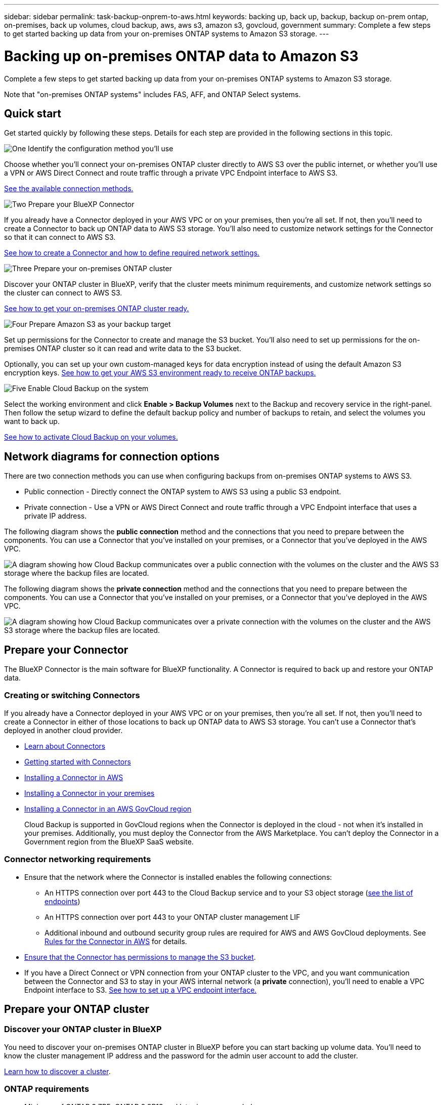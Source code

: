 ---
sidebar: sidebar
permalink: task-backup-onprem-to-aws.html
keywords: backing up, back up, backup, backup on-prem ontap, on-premises, back up volumes, cloud backup, aws, aws s3, amazon s3, govcloud, government
summary: Complete a few steps to get started backing up data from your on-premises ONTAP systems to Amazon S3 storage.
---

= Backing up on-premises ONTAP data to Amazon S3
:hardbreaks:
:nofooter:
:icons: font
:linkattrs:
:imagesdir: ./media/

[.lead]
Complete a few steps to get started backing up data from your on-premises ONTAP systems to Amazon S3 storage.

Note that "on-premises ONTAP systems" includes FAS, AFF, and ONTAP Select systems.

== Quick start

Get started quickly by following these steps. Details for each step are provided in the following sections in this topic.

.image:https://raw.githubusercontent.com/NetAppDocs/common/main/media/number-1.png[One] Identify the configuration method you'll use

[role="quick-margin-para"]
Choose whether you'll connect your on-premises ONTAP cluster directly to AWS S3 over the public internet, or whether you'll use a VPN or AWS Direct Connect and route traffic through a private VPC Endpoint interface to AWS S3.

[role="quick-margin-para"]
<<Network diagrams for connection options,See the available connection methods.>>

.image:https://raw.githubusercontent.com/NetAppDocs/common/main/media/number-2.png[Two] Prepare your BlueXP Connector

[role="quick-margin-para"]
If you already have a Connector deployed in your AWS VPC or on your premises, then you're all set. If not, then you'll need to create a Connector to back up ONTAP data to AWS S3 storage. You'll also need to customize network settings for the Connector so that it can connect to AWS S3.

[role="quick-margin-para"]
<<Prepare your Connector,See how to create a Connector and how to define required network settings.>>

.image:https://raw.githubusercontent.com/NetAppDocs/common/main/media/number-3.png[Three] Prepare your on-premises ONTAP cluster

[role="quick-margin-para"]
Discover your ONTAP cluster in BlueXP, verify that the cluster meets minimum requirements, and customize network settings so the cluster can connect to AWS S3.

[role="quick-margin-para"]
<<Prepare your ONTAP cluster,See how to get your on-premises ONTAP cluster ready.>>

.image:https://raw.githubusercontent.com/NetAppDocs/common/main/media/number-4.png[Four] Prepare Amazon S3 as your backup target

[role="quick-margin-para"]
Set up permissions for the Connector to create and manage the S3 bucket. You'll also need to set up permissions for the on-premises ONTAP cluster so it can read and write data to the S3 bucket.

[role="quick-margin-para"]
Optionally, you can set up your own custom-managed keys for data encryption instead of using the default Amazon S3 encryption keys. <<Prepare your AWS environment,See how to get your AWS S3 environment ready to receive ONTAP backups.>>

.image:https://raw.githubusercontent.com/NetAppDocs/common/main/media/number-5.png[Five] Enable Cloud Backup on the system

[role="quick-margin-para"]
Select the working environment and click *Enable > Backup Volumes* next to the Backup and recovery service in the right-panel. Then follow the setup wizard to define the default backup policy and number of backups to retain, and select the volumes you want to back up.

[role="quick-margin-para"]
<<Enable Cloud Backup,See how to activate Cloud Backup on your volumes.>>

== Network diagrams for connection options

There are two connection methods you can use when configuring backups from on-premises ONTAP systems to AWS S3.

* Public connection - Directly connect the ONTAP system to AWS S3 using a public S3 endpoint.
* Private connection - Use a VPN or AWS Direct Connect and route traffic through a VPC Endpoint interface that uses a private IP address.

The following diagram shows the *public connection* method and the connections that you need to prepare between the components. You can use a Connector that you've installed on your premises, or a Connector that you've deployed in the AWS VPC.

image:diagram_cloud_backup_onprem_aws_public.png[A diagram showing how Cloud Backup communicates over a public connection with the volumes on the cluster and the AWS S3 storage where the backup files are located.]

The following diagram shows the *private connection* method and the connections that you need to prepare between the components. You can use a Connector that you've installed on your premises, or a Connector that you've deployed in the AWS VPC.

image:diagram_cloud_backup_onprem_aws_private.png[A diagram showing how Cloud Backup communicates over a private connection with the volumes on the cluster and the AWS S3 storage where the backup files are located.]

== Prepare your Connector

The BlueXP Connector is the main software for BlueXP functionality. A Connector is required to back up and restore your ONTAP data.

=== Creating or switching Connectors

If you already have a Connector deployed in your AWS VPC or on your premises, then you're all set. If not, then you'll need to create a Connector in either of those locations to back up ONTAP data to AWS S3 storage. You can't use a Connector that's deployed in another cloud provider.

* https://docs.netapp.com/us-en/cloud-manager-setup-admin/concept-connectors.html[Learn about Connectors^]
* https://docs.netapp.com/us-en/cloud-manager-setup-admin/reference-checklist-cm.html[Getting started with Connectors^]
* https://docs.netapp.com/us-en/cloud-manager-setup-admin/task-creating-connectors-aws.html[Installing a Connector in AWS^]
* https://docs.netapp.com/us-en/cloud-manager-setup-admin/task-installing-linux.html[Installing a Connector in your premises^]
* https://docs.netapp.com/us-en/cloud-manager-setup-admin/task-launching-aws-mktp.html#create-the-connector-in-an-aws-government-region[Installing a Connector in an AWS GovCloud region^]
+
Cloud Backup is supported in GovCloud regions when the Connector is deployed in the cloud - not when it's installed in your premises. Additionally, you must deploy the Connector from the AWS Marketplace. You can’t deploy the Connector in a Government region from the BlueXP SaaS website.

=== Connector networking requirements

* Ensure that the network where the Connector is installed enables the following connections:
+
** An HTTPS connection over port 443 to the Cloud Backup service and to your S3 object storage (https://docs.netapp.com/us-en/cloud-manager-setup-admin/reference-checklist-cm.html[see the list of endpoints^])
** An HTTPS connection over port 443 to your ONTAP cluster management LIF
** Additional inbound and outbound security group rules are required for AWS and AWS GovCloud deployments. See https://docs.netapp.com/us-en/cloud-manager-setup-admin/reference-ports-aws.html[Rules for the Connector in AWS^] for details.

* link:task-backup-onprem-to-aws.html#set-up-s3-permissions[Ensure that the Connector has permissions to manage the S3 bucket].

* If you have a Direct Connect or VPN connection from your ONTAP cluster to the VPC, and you want communication between the Connector and S3 to stay in your AWS internal network (a *private* connection), you'll need to enable a VPC Endpoint interface to S3. <<Configure your system for a private connection using a VPC endpoint interface,See how to set up a VPC endpoint interface.>>

== Prepare your ONTAP cluster

=== Discover your ONTAP cluster in BlueXP

You need to discover your on-premises ONTAP cluster in BlueXP before you can start backing up volume data. You'll need to know the cluster management IP address and the password for the admin user account to add the cluster.

https://docs.netapp.com/us-en/cloud-manager-ontap-onprem/task-discovering-ontap.html[Learn how to discover a cluster^].

=== ONTAP requirements

* Minimum of ONTAP 9.7P5; ONTAP 9.8P13 and later is recommended.
* A SnapMirror license (included as part of the Premium Bundle or Data Protection Bundle).
+
*Note:* The "Hybrid Cloud Bundle" is not required when using Cloud Backup.
+
See how to https://docs.netapp.com/us-en/ontap/system-admin/manage-licenses-concept.html[manage your cluster licenses^].
* Time and time zone are set correctly.
+
See how to https://docs.netapp.com/us-en/ontap/system-admin/manage-cluster-time-concept.html[configure your cluster time^].

=== Cluster networking requirements

* The cluster requires an inbound HTTPS connection from the Connector to the cluster management LIF.
* An intercluster LIF is required on each ONTAP node that hosts the volumes you want to back up. These intercluster LIFs must be able to access the object store.
+
The cluster initiates an outbound HTTPS connection over port 443 from the intercluster LIFs to Amazon S3 storage for backup and restore operations. ONTAP reads and writes data to and from object storage -- the object storage never initiates, it just responds.
* The intercluster LIFs must be associated with the _IPspace_ that ONTAP should use to connect to object storage. https://docs.netapp.com/us-en/ontap/networking/standard_properties_of_ipspaces.html[Learn more about IPspaces^].
+
When you set up Cloud Backup, you are prompted for the IPspace to use. You should choose the IPspace that these LIFs are associated with. That might be the "Default" IPspace or a custom IPspace that you created.
+
If you use are using a different IPspace than "Default", then you might need to create a static route to get access to the object storage.
+
All intercluster LIFs within the IPspace must have access to the object store. If you can't configure this for the current IPspace, then you'll need to create a dedicated IPspace where all intercluster LIFs have access to the object store.
* DNS servers must have been configured for the storage VM where the volumes are located. See how to https://docs.netapp.com/us-en/ontap/networking/configure_dns_services_auto.html[configure DNS services for the SVM^].
* Update firewall rules, if necessary, to allow Cloud Backup connections from ONTAP to object storage through port 443 and name resolution traffic from the storage VM to the DNS server over port 53 (TCP/UDP).
* If you are using a Private VPC Interface Endpoint in AWS for the S3 connection, then in order for HTTPS/443 to be used, you'll need to load the S3 endpoint certificate into the ONTAP cluster. <<Configure your system for a private connection using a VPC endpoint interface,See how to set up a VPC endpoint interface and load the S3 certificate.>>
* link:task-backup-onprem-to-aws.html#set-up-s3-permissions[Ensure that your ONTAP cluster has permissions to access the S3 bucket].

== Verify license requirements

* Before you can activate Cloud Backup for your cluster, you'll need to either subscribe to a pay-as-you-go (PAYGO) BlueXP Marketplace offering from AWS, or purchase and activate a Cloud Backup BYOL license from NetApp. These licenses are for your account and can be used across multiple systems.

** For Cloud Backup PAYGO licensing, you'll need a subscription to the https://aws.amazon.com/marketplace/pp/prodview-oorxakq6lq7m4?sr=0-8&ref_=beagle&applicationId=AWSMPContessa[AWS BlueXP Marketplace offering^] to use Cloud Backup. Billing for Cloud Backup is done through this subscription.
** For Cloud Backup BYOL licensing, you'll need the serial number from NetApp that enables you to use the service for the duration and capacity of the license. link:task-licensing-cloud-backup.html#use-a-cloud-backup-byol-license[Learn how to manage your BYOL licenses].

* You need to have an AWS subscription for the object storage space where your backups will be located.
+
You can create backups from on-premises systems to Amazon S3 in all regions https://cloud.netapp.com/cloud-volumes-global-regions[where Cloud Volumes ONTAP is supported^]; including AWS GovCloud regions. You specify the region where backups will be stored when you set up the service.

== Prepare your AWS environment

=== Set up S3 permissions

You'll need to configure two sets of permissions:

* Permissions for the Connector to create and manage the S3 bucket.
* Permissions for the on-premises ONTAP cluster so it can read and write data to the S3 bucket.

.Steps

. Confirm that the following S3 permissions (from the latest https://docs.netapp.com/us-en/cloud-manager-setup-admin/reference-permissions-aws.html[BlueXP policy^]) are part of the IAM role that provides the Connector with permissions.
+
[source,json]
{
          "Sid": "backupPolicy",
          "Effect": "Allow",
          "Action": [
              "s3:DeleteBucket",
              "s3:GetLifecycleConfiguration",
              "s3:PutLifecycleConfiguration",
              "s3:PutBucketTagging",
              "s3:ListBucketVersions",
              "s3:GetObject",
              "s3:DeleteObject",
              "s3:PutObject",
              "s3:ListBucket",
              "s3:ListAllMyBuckets",
              "s3:GetBucketTagging",
              "s3:GetBucketLocation",
              "s3:GetBucketPolicyStatus",
              "s3:GetBucketPublicAccessBlock",
              "s3:GetBucketAcl",
              "s3:GetBucketPolicy",
              "s3:PutBucketPolicy",
              "s3:PutBucketOwnershipControls",
              "s3:PutBucketPublicAccessBlock",
              "s3:PutEncryptionConfiguration",
              "s3:GetObjectVersionTagging",
              "s3:GetBucketObjectLockConfiguration",
              "s3:GetObjectVersionAcl",
              "s3:PutObjectTagging",
              "s3:DeleteObjectTagging",
              "s3:GetObjectRetention",
              "s3:DeleteObjectVersionTagging",
              "s3:PutBucketObjectLockConfiguration",
              "s3:ListBucketByTags",
              "s3:DeleteObjectVersion",
              "s3:GetObjectTagging",
              "s3:PutBucketVersioning",
              "s3:PutObjectVersionTagging",
              "s3:GetBucketVersioning",
              "s3:BypassGovernanceRetention",
              "s3:PutObjectRetention",
              "s3:GetObjectVersion",
              "athena:StartQueryExecution",
              "athena:GetQueryResults",
              "athena:GetQueryExecution",
              "glue:GetDatabase",
              "glue:GetTable",
              "glue:CreateTable",
              "glue:CreateDatabase",
              "glue:GetPartitions",
              "glue:BatchCreatePartition",
              "glue:BatchDeletePartition"
          ],
          "Resource": [
              "arn:aws:s3:::netapp-backup-*"
          ]
      },
+
If you deployed the Connector using version 3.9.21 or greater, these permissions should be part of the IAM role already. Otherwise you'll need to add the missing permissions. Specifically the "athena" and "glue" permissions, as they're required for Search & Restore. See the https://docs.aws.amazon.com/IAM/latest/UserGuide/access_policies_manage-edit.html[AWS Documentation: Editing IAM policies].

. When activating the service, the Backup wizard will prompt you to enter an access key and secret key. These credentials are passed to the ONTAP cluster so that ONTAP can back up and restore data to the S3 bucket. For that, you'll need to create an IAM user with the following permissions:
+
[source,json]
{
    "Version": "2012-10-17",
     "Statement": [
        {
           "Action": [
                "s3:GetObject",
                "s3:PutObject",
                "s3:DeleteObject",
                "s3:ListBucket",
                "s3:ListAllMyBuckets",
                "s3:GetBucketLocation",
                "s3:PutEncryptionConfiguration"
            ],
            "Resource": "arn:aws:s3:::netapp-backup-*",
            "Effect": "Allow",
            "Sid": "backupPolicy"
        }
    ]
}
{
    "Version": "2012-10-17",
    "Statement": [
        {
            "Action": [
                "s3:ListBucket",
                "s3:GetBucketLocation"
            ],
            "Resource": "arn:aws:s3:::netapp-backup*",
            "Effect": "Allow"
        },
        {
            "Action": [
                "s3:GetObject",
                "s3:PutObject",
                "s3:DeleteObject",
                "s3:ListAllMyBuckets",
                "s3:PutObjectTagging",
                "s3:GetObjectTagging",
                "s3:RestoreObject",
                "s3:GetBucketObjectLockConfiguration",
                "s3:GetObjectRetention",
                "s3:PutBucketObjectLockConfiguration",
                "s3:PutObjectRetention"
            ],
            "Resource": "arn:aws:s3:::netapp-backup*/*",
            "Effect": "Allow"
        }
    ]
}
+
See the https://docs.aws.amazon.com/IAM/latest/UserGuide/id_roles_create_for-user.html[AWS Documentation: Creating a Role to Delegate Permissions to an IAM User^] for details.

=== Set up customer-managed AWS keys for data encryption

If you want to use the default Amazon S3 encryption keys to encrypt the data passed between your on-prem cluster and the S3 bucket, then you are all set because the default installation uses that type of encryption.

If you want to use your own customer-managed keys for data encryption instead of using the default keys, then you'll need to have the encryption managed keys already set up before you start the Cloud Backup wizard. https://docs.netapp.com/us-en/cloud-manager-cloud-volumes-ontap/task-setting-up-kms.html[See how to use your own keys^].

=== Configure your system for a private connection using a VPC endpoint interface

If you want to use a standard public internet connection, then all the permissions are set by the Connector and there is nothing else you need to do. This type of connection is shown in the link:task-backup-onprem-to-aws.html#network-diagrams-for-connection-options[first diagram].

If you want to have a more secure connection over the internet from your on-prem data center to the VPC, there's an option to select an AWS PrivateLink connection in the Backup activation wizard. It's required if you plan to use a VPN or AWS Direct Connect to connect your on-premises system through a VPC Endpoint interface that uses a private IP address. This type of connection is shown in the link:task-backup-onprem-to-aws.html#network-diagrams-for-connection-options[second diagram].

. Create an Interface endpoint configuration using the Amazon VPC console or the command line. https://docs.aws.amazon.com/AmazonS3/latest/userguide/privatelink-interface-endpoints.html[See details about using AWS PrivateLink for Amazon S3^].

. Modify the security group configuration that's associated with the BlueXP Connector. You must change the policy to "Custom" (from "Full Access"), and you must <<Set up S3 permissions,add the S3 permissions from the backup policy>> as shown earlier.
+
image:screenshot_backup_aws_sec_group.png[A screenshot of the AWS security group associated with the Connector.]
+
If you're using port 80 (HTTP) for communication to the private endpoint, you're all set. You can enable Cloud Backup on the cluster now.
+
If you're using port 443 (HTTPS) for communication to the private endpoint, you must copy the certificate from the VPC S3 endpoint and add it to your ONTAP cluster, as shown in the next 4 steps.
+
. Obtain the DNS name of the endpoint from the AWS Console.
+
image:screenshot_endpoint_dns_aws_console.png[A screenshot of the DNS name of the VPC endpoint from the AWS Console.]

. Obtain the certificate from the VPC S3 endpoint. You do this by https://docs.netapp.com/us-en/cloud-manager-setup-admin/task-managing-connectors.html#connect-to-the-linux-vm[logging into the VM that hosts the BlueXP Connector^] and running the following command. When entering the DNS name of the endpoint, add “bucket” to the beginning, replacing the “*”:
+
[source,text]
[ec2-user@ip-10-160-4-68 ~]$ openssl s_client -connect bucket.vpce-0ff5c15df7e00fbab-yxs7lt8v.s3.us-west-2.vpce.amazonaws.com:443 -showcerts

.	From the output of this command, copy the data for the S3 certificate (all data between, and including, the BEGIN / END CERTIFICATE tags):
+
[source,text]
Certificate chain
0 s:/CN=s3.us-west-2.amazonaws.com`
   i:/C=US/O=Amazon/OU=Server CA 1B/CN=Amazon
-----BEGIN CERTIFICATE-----
MIIM6zCCC9OgAwIBAgIQA7MGJ4FaDBR8uL0KR3oltTANBgkqhkiG9w0BAQsFADBG
…
…
GqvbOz/oO2NWLLFCqI+xmkLcMiPrZy+/6Af+HH2mLCM4EsI2b+IpBmPkriWnnxo=
-----END CERTIFICATE-----

.	Log into the ONTAP cluster CLI and apply the certificate you copied using the following command (substitute your own storage VM name):
+
[source,text]
cluster1::> security certificate install -vserver cluster1 -type server-ca
Please enter Certificate: Press <Enter> when done

== Enable Cloud Backup

Enable Cloud Backup at any time directly from the on-premises working environment.

.Steps

. From the Canvas, select the working environment and click *Enable > Backup Volumes* next to the Backup and recovery service in the right-panel.
+
If the Amazon S3 destination for your backups exists as a working environment on the Canvas, you can drag the cluster onto the Amazon S3 working environment to initiate the setup wizard.
+
image:screenshot_backup_onprem_enable.png[A screenshot that shows the Backup and recovery Enable button which is available after you select a working environment.]

. Select Amazon Web Services as your provider and click *Next*.

. Enter the provider details and click *Next*.

.. The AWS Account, the AWS Access Key, and the Secret Key used to store the backups.
+
The access key and secret key are for the IAM user you created to give the ONTAP cluster access to the S3 bucket.
.. The AWS region where the backups will be stored.
.. Whether you'll use the default Amazon S3 encryption keys, or choose your own customer-managed keys from your AWS account, to manage encryption of your data. (https://docs.netapp.com/us-en/cloud-manager-cloud-volumes-ontap/task-setting-up-kms.html[See how to use your own keys]).
+
image:screenshot_backup_provider_settings_aws.png[A screenshot that shows the cloud provider details when backing up volumes from an ONTAP system to AWS S3.]

. If you don't have an existing Cloud Backup license for your account, you'll be prompted at this point to select the type of charging method that you want to use. You can subscribe to a pay-as-you-go (PAYGO) BlueXP Marketplace offering from AWS (or if you have multiple subscriptions you'll need to select one), or purchase and activate a Cloud Backup BYOL license from NetApp. link:task-licensing-cloud-backup.html[Learn how to set up Cloud Backup licensing.]

. Enter the networking details and click *Next*.

.. The IPspace in the ONTAP cluster where the volumes you want to back up reside. The intercluster LIFs for this IPspace must have outbound internet access.
.. Optionally, choose whether you'll use an AWS PrivateLink that you have previously configured. https://docs.aws.amazon.com/AmazonS3/latest/userguide/privatelink-interface-endpoints.html[See details about using AWS PrivateLink for Amazon S3^].
+
image:screenshot_backup_onprem_aws_networking.png[A screenshot that shows the networking details when backing up volumes from an ONTAP system to AWS S3.]

. Enter the backup policy details that will be used for your default policy and click *Next*. You can select an existing policy, or you can create a new policy by entering your selections in each section:

.. Enter the name for the default policy. You don't need to change the name.
.. Define the backup schedule and choose the number of backups to retain. link:concept-ontap-backup-to-cloud.html#customizable-backup-schedule-and-retention-settings[See the list of existing policies you can choose^].
.. Optionally, when using ONTAP 9.11.1 and greater, you can choose to protect your backups from deletion and ransomware attacks by configuring one of the _DataLock and Ransomware Protection_ settings. _DataLock_ protects your backup files from being modified or deleted, and _Ransomware protection_ scans your backup files to look for evidence of a ransomware attack in your backup files. link:concept-cloud-backup-policies.html#datalock-and-ransomware-protection[Learn more about the available DataLock settings^].
.. Optionally, when using ONTAP 9.10.1 and greater, you can choose to tier backups to either S3 Glacier or S3 Glacier Deep Archive storage after a certain number of days for further cost optimization. link:reference-aws-backup-tiers.html[Learn more about using archival tiers^].
+
image:screenshot_backup_policy_aws.png[A screenshot that shows the Cloud Backup settings where you can choose your schedule and backup retention.]
+
*Important:* If you plan to use DataLock, you must enable it in your first policy when activating Cloud Backup.

. Select the volumes that you want to back up using the defined backup policy in the Select Volumes page. If you want to assign different backup policies to certain volumes, you can create additional policies and apply them to those volumes later.

+
* To back up all existing volumes and any volumes added in the future, check the box "Back up all existing and future volumes...". We recommend this option so that all your volumes will be backed up and you'll never have to remember to enable backups for new volumes.
* To back up only existing volumes, check the box in the title row (image:button_backup_all_volumes.png[]).
* To back up individual volumes, check the box for each volume (image:button_backup_1_volume.png[]).
+
image:screenshot_backup_select_volumes.png[A screenshot of selecting the volumes that will be backed up.]

+
* If there are any local Snapshot copies for read/write volumes in this working environment that match the backup schedule label you just selected for this working environment (for example, daily, weekly, etc.), an additional prompt is displayed "Export existing Snapshot copies to object storage as backup copies". Check this box if you want all historic Snapshots to be copied to object storage as backup files to ensure the most complete protection for your volumes.

. Click *Activate Backup* and Cloud Backup starts taking the initial backups of your volumes.

.Result

An S3 bucket is created automatically in the service account indicated by the S3 access key and secret key you entered, and the backup files are stored there. The Volume Backup Dashboard is displayed so you can monitor the state of the backups. You can also monitor the status of backup and restore jobs using the link:task-monitor-backup-jobs.html[Job Monitoring panel^].

== What's next?

* You can link:task-manage-backups-ontap.html[manage your backup files and backup policies^]. This includes starting and stopping backups, deleting backups, adding and changing the backup schedule, and more.
* You can link:task-manage-backup-settings-ontap.html[manage cluster-level backup settings^]. This includes changing the storage keys ONTAP uses to access cloud storage, changing the network bandwidth available to upload backups to object storage, changing the automatic backup setting for future volumes, and more.
* You can also link:task-restore-backups-ontap.html[restore volumes, folders, or individual files from a backup file^] to a Cloud Volumes ONTAP system in AWS, or to an on-premises ONTAP system.

